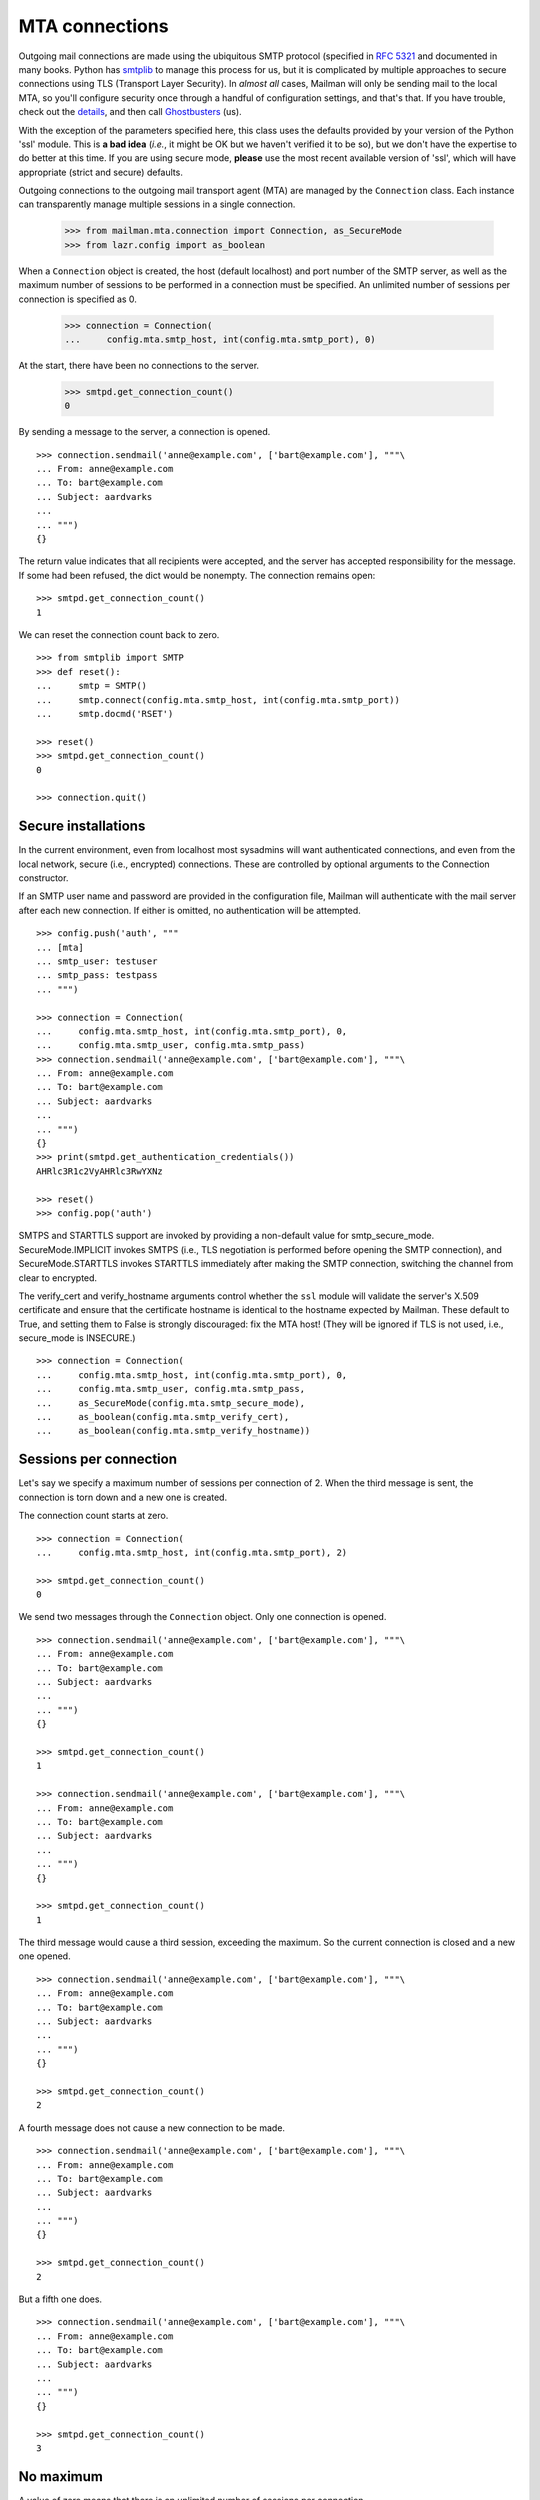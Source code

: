 ===============
MTA connections
===============

Outgoing mail connections are made using the ubiquitous SMTP protocol
(specified in `RFC 5321`_ and documented in many books.  Python has
`smtplib`_ to manage this process for us, but it is complicated by
multiple approaches to secure connections using TLS (Transport Layer
Security).  In *almost all* cases, Mailman will only be sending mail
to the local MTA, so you'll configure security once through a handful
of configuration settings, and that's that.  If you have trouble,
check out the `details`__, and then call `Ghostbusters`_ (us).

__ #ssl-and-tls-and-submissions-oh-my
.. _`RFC 5321`: https://tools.ietf.org/html/rfc5321
.. _Ghostbusters: mailto:mailman-users@mailman3.org
.. _smtplib: https://docs.python.org/3.7/library/smtplib.html

With the exception of the parameters specified here, this class uses
the defaults provided by your version of the Python 'ssl' module.
This is **a bad idea** (*i.e.*, it might be OK but we haven't verified
it to be so), but we don't have the expertise to do better at this
time.  If you are using secure mode, **please** use the most recent
available version of 'ssl', which will have appropriate (strict and
secure) defaults.

Outgoing connections to the outgoing mail transport agent (MTA) are
managed by the ``Connection`` class.  Each instance can transparently
manage multiple sessions in a single connection.

    >>> from mailman.mta.connection import Connection, as_SecureMode
    >>> from lazr.config import as_boolean

When a ``Connection`` object is created, the host (default localhost)
and port number of the SMTP server, as well as the maximum number of
sessions to be performed in a connection must be specified.  An
unlimited number of sessions per connection is specified as 0.

    >>> connection = Connection(
    ...     config.mta.smtp_host, int(config.mta.smtp_port), 0)

At the start, there have been no connections to the server.

    >>> smtpd.get_connection_count()
    0

By sending a message to the server, a connection is opened.
::

    >>> connection.sendmail('anne@example.com', ['bart@example.com'], """\
    ... From: anne@example.com
    ... To: bart@example.com
    ... Subject: aardvarks
    ...
    ... """)
    {}

The return value indicates that all recipients were accepted, and the
server has accepted responsibility for the message.  If some had been
refused, the dict would be nonempty.  The connection remains open::

    >>> smtpd.get_connection_count()
    1

We can reset the connection count back to zero.
::

    >>> from smtplib import SMTP
    >>> def reset():
    ...     smtp = SMTP()
    ...     smtp.connect(config.mta.smtp_host, int(config.mta.smtp_port))
    ...     smtp.docmd('RSET')

    >>> reset()
    >>> smtpd.get_connection_count()
    0

    >>> connection.quit()

.. #### The interaction above makes no sense.  Shouldn't we just
   quit(), and then checking the connection count would return 0?

Secure installations
====================

In the current environment, even from localhost most sysadmins will
want authenticated connections, and even from the local network,
secure (i.e., encrypted) connections.  These are controlled by
optional arguments to the Connection constructor.

If an SMTP user name and password are provided in the configuration
file, Mailman will authenticate with the mail server after each new
connection.  If either is omitted, no authentication will be attempted.
::

    >>> config.push('auth', """
    ... [mta]
    ... smtp_user: testuser
    ... smtp_pass: testpass
    ... """)

    >>> connection = Connection(
    ...     config.mta.smtp_host, int(config.mta.smtp_port), 0,
    ...     config.mta.smtp_user, config.mta.smtp_pass)
    >>> connection.sendmail('anne@example.com', ['bart@example.com'], """\
    ... From: anne@example.com
    ... To: bart@example.com
    ... Subject: aardvarks
    ...
    ... """)
    {}
    >>> print(smtpd.get_authentication_credentials())
    AHRlc3R1c2VyAHRlc3RwYXNz

    >>> reset()
    >>> config.pop('auth')

SMTPS and STARTTLS support are invoked by providing a non-default
value for smtp_secure_mode.  SecureMode.IMPLICIT invokes SMTPS (i.e.,
TLS negotiation is performed before opening the SMTP connection), and
SecureMode.STARTTLS invokes STARTTLS immediately after making the SMTP
connection, switching the channel from clear to encrypted.

The verify_cert and verify_hostname arguments control whether the
``ssl`` module will validate the server's X.509 certificate and
ensure that the certificate hostname is identical to the hostname
expected by Mailman.  These default to True, and setting them to False
is strongly discouraged: fix the MTA host!  (They will be ignored if
TLS is not used, i.e., secure_mode is INSECURE.)
::

    >>> connection = Connection(
    ...     config.mta.smtp_host, int(config.mta.smtp_port), 0,
    ...     config.mta.smtp_user, config.mta.smtp_pass,
    ...	    as_SecureMode(config.mta.smtp_secure_mode),
    ...     as_boolean(config.mta.smtp_verify_cert),
    ...     as_boolean(config.mta.smtp_verify_hostname))


Sessions per connection
=======================

Let's say we specify a maximum number of sessions per connection of 2.  When
the third message is sent, the connection is torn down and a new one is
created.

The connection count starts at zero.
::

    >>> connection = Connection(
    ...     config.mta.smtp_host, int(config.mta.smtp_port), 2)

    >>> smtpd.get_connection_count()
    0

We send two messages through the ``Connection`` object.  Only one connection
is opened.
::

    >>> connection.sendmail('anne@example.com', ['bart@example.com'], """\
    ... From: anne@example.com
    ... To: bart@example.com
    ... Subject: aardvarks
    ...
    ... """)
    {}

    >>> smtpd.get_connection_count()
    1

    >>> connection.sendmail('anne@example.com', ['bart@example.com'], """\
    ... From: anne@example.com
    ... To: bart@example.com
    ... Subject: aardvarks
    ...
    ... """)
    {}

    >>> smtpd.get_connection_count()
    1

The third message would cause a third session, exceeding the maximum.  So the
current connection is closed and a new one opened.
::

    >>> connection.sendmail('anne@example.com', ['bart@example.com'], """\
    ... From: anne@example.com
    ... To: bart@example.com
    ... Subject: aardvarks
    ...
    ... """)
    {}

    >>> smtpd.get_connection_count()
    2

A fourth message does not cause a new connection to be made.
::

    >>> connection.sendmail('anne@example.com', ['bart@example.com'], """\
    ... From: anne@example.com
    ... To: bart@example.com
    ... Subject: aardvarks
    ...
    ... """)
    {}

    >>> smtpd.get_connection_count()
    2

But a fifth one does.
::

    >>> connection.sendmail('anne@example.com', ['bart@example.com'], """\
    ... From: anne@example.com
    ... To: bart@example.com
    ... Subject: aardvarks
    ...
    ... """)
    {}

    >>> smtpd.get_connection_count()
    3


No maximum
==========

A value of zero means that there is an unlimited number of sessions per
connection.

    >>> connection = Connection(
    ...     config.mta.smtp_host, int(config.mta.smtp_port), 0)
    >>> reset()

Even after ten messages are sent, there's still been only one connection to
the server.
::

    >>> connection.debug = True
    >>> for i in range(10):
    ...     # Ignore the results.
    ...     results = connection.sendmail(
    ...         'anne@example.com', ['bart@example.com'], """\
    ... From: anne@example.com
    ... To: bart@example.com
    ... Subject: aardvarks
    ...
    ... """)

    >>> smtpd.get_connection_count()
    1


Development mode
================

By putting Mailman into development mode, you can force the recipients to a
given hard-coded address.  This allows you to test Mailman without worrying
about accidental deliveries to unintended recipients.
::

    >>> config.push('devmode', """
    ... [devmode]
    ... enabled: yes
    ... recipient: zperson@example.com
    ... """)

    >>> smtpd.clear()
    >>> connection.sendmail(
    ...     'anne@example.com',
    ...     ['bart@example.com', 'cate@example.com'], """\
    ... From: anne@example.com
    ... To: bart@example.com
    ... Subject: aardvarks
    ...
    ... """)
    {}

    >>> messages = list(smtpd.messages)
    >>> len(messages)
    1
    >>> print(messages[0].as_string())
    From: anne@example.com
    To: bart@example.com
    Subject: aardvarks
    X-Peer: ...
    X-MailFrom: anne@example.com
    X-RcptTo: zperson@example.com, zperson@example.com
    <BLANKLINE>
    <BLANKLINE>

    >>> config.pop('devmode')

SSL and TLS and submissions, oh my!
===================================

Feel free to call `Ghostbusters`_ (the Mailman 3 community) if you
need help configuring your Mailman to speak securely with your MTA.  I
write that *first* because I really mean it.  You *may* read the
following if you want to know a little bit of the jargon and
complexity, which *may* be useful in mediating between Mailman people
and your postmaster.  Then again, it may not: this stuff is *complex*
and *confused* (I mean, the Internet doesn't yet have a consistent
approach).  Speaking for myself, I'd want to know, but I understand is
this is something you're afraid to ask.

Here we go!

TLS and SSL (Secure Socket Layer) are interchangeable as generic
descriptions, but the specific versions of the protocol labeled SSL,
SSL2, and SSL3 are now strongly deprecated, and recent versions of
Python's ssl module don't allow them to be used.  Early versions of
TLS are in the process of similarly being deprecated, as sufficient
number of servers are configured to use the recent, more secure,
versions.

The TLS protocol is implemented along with X.509 authentication in the
Python `ssl`_ module.  For the curious, TLS is sufficiently
complicated that it requires literally dozens of RFCs and other
specifications such as X.509 for authentication.  `RFC 5246`__
contains the TLS specification (not directly relevant to Mailman
development).

__ https://tools.ietf.org/html/rfc5246
.. _ssl: https://docs.python.org/3.7/library/ssl.html

Connections come in three flavors, informally described as "SMTP",
denoted by INSECURE, "SMTPS" or "secure submission", denoted by SMTPS
(specified in `RFC 6409`_), and "opportunistically secure", denoted by
STARTTLS (specified in `RFC 3207`_).  The situation is extremely
confused, and I will describe here the current recommended approach
according to `RFC 8314`_, which also contains a *long* bibliography.

.. _`RFC 6409`: https://tools.ietf.org/html/rfc6409
.. _`RFC 3207`: https://tools.ietf.org/html/rfc3207
.. _`RFC 8314`: https://tools.ietf.org/html/rfc8314

The SMTP flavor doesn't use TLS at all, and any agent with access to
the connection can read the contents of the messages flowing through,
as well as any authentication data that may be passed.  The remote
server listens on some pre-agreed port (invariably 25, as defined in
the /etc/services file on Unix-style platforms), responds to
connections with a greeting, and the client may immediately begin
issuing SMTP protocol commands.

In the SMTPS flavor, the remote server listens on a pre-agreed port
(usually 465, aliased to submissions in /etc/services; this port is
also registered to the ssmtp or smtps services, but these are
deprecated).  It issues a greeting, optionally authenticates itself
through the TLS protocol, optionally authenticates the client,
establishes a secure (encrypted) channel, and then issues the SMTP
greeting, and the client can start issuing SMTP protocol commands.

In the STARTTLS flavor, the remote server may listen on the same port
that it uses for SMTP, and initiate a TLS connection when the client
issues a STARTTLS command at some point, continuing the SMTP
conversation over TLS (that's why this is called "opportunistic".
Alternatively, the remote server may listen on a different port
(usually 587, registered as service submission -- note, this is
different from "submissions" with an "s", registered to 465!)
Typically such servers refuse message submission if TLS negotiation
has not been completed.

As of this writing, Mailman only allows configuration of TLS options
for one MTA, which handles all outgoing mail.  No more should be
needed, but let `us`__ know if you think you do.

__ `mailto:mailman-users@mailman3.org`

